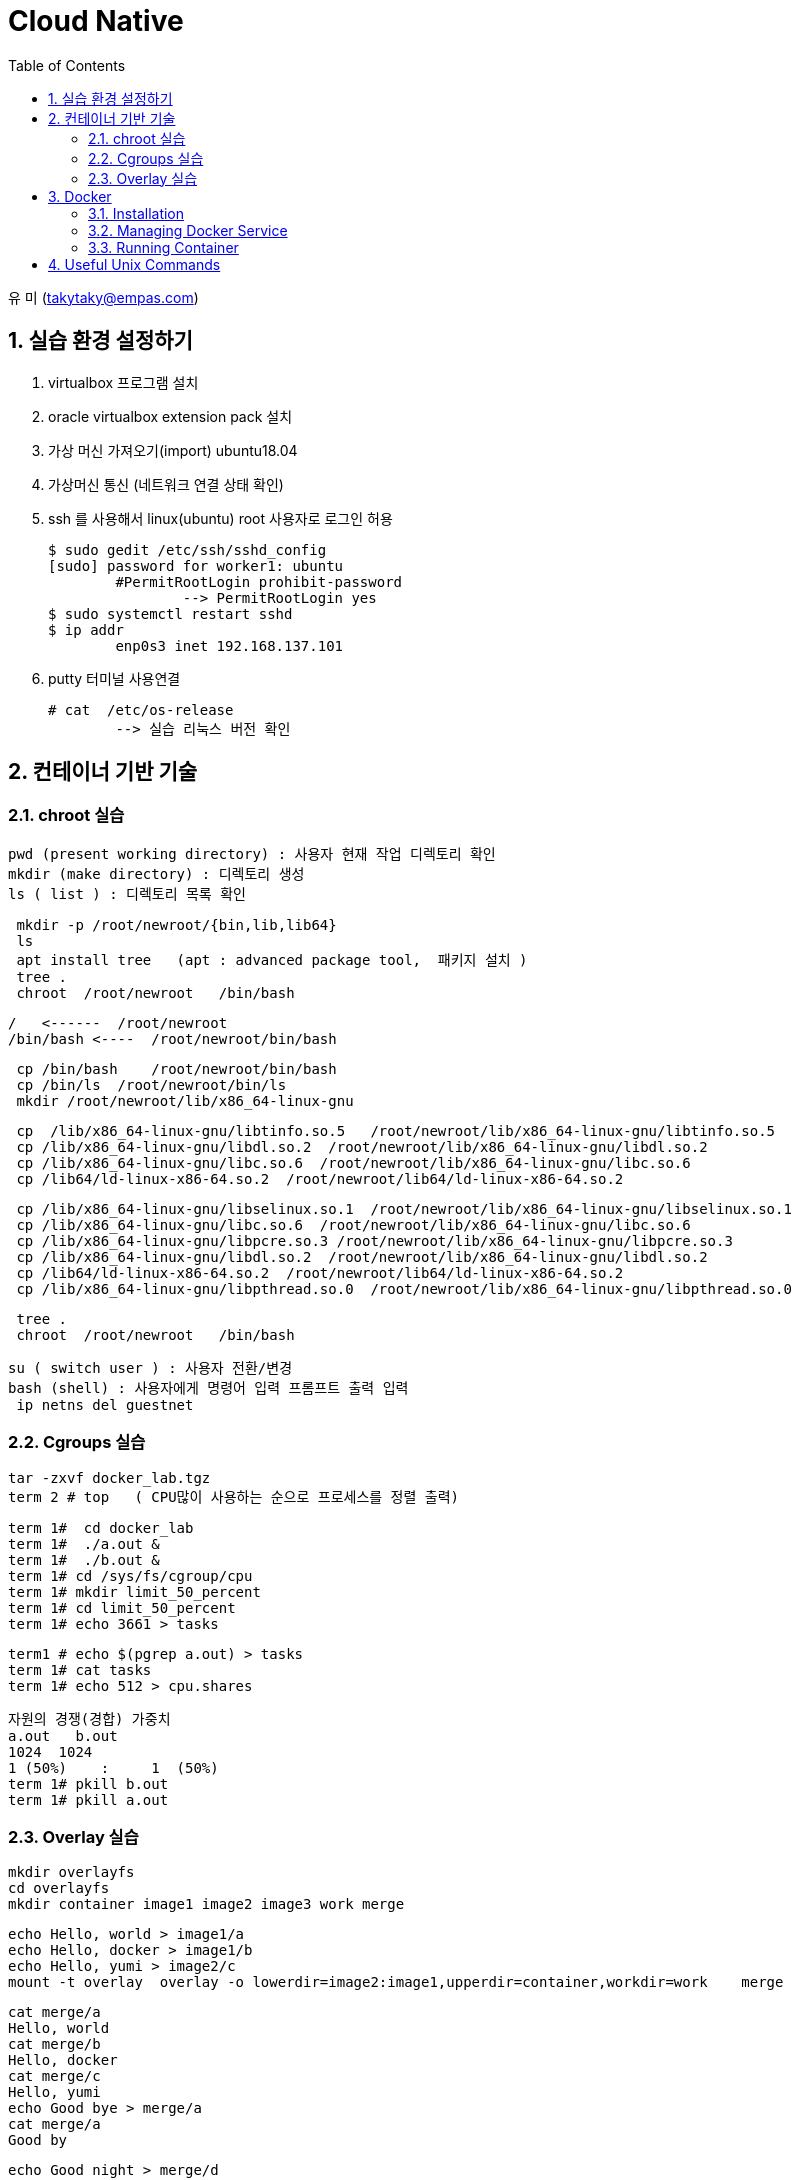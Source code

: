 = Cloud Native
:sectnums:
:toc: left

유 미 (takytaky@empas.com)

== 실습 환경 설정하기

. virtualbox 프로그램 설치 
. oracle virtualbox extension pack 설치 
. 가상 머신 가져오기(import)  ubuntu18.04
. 가상머신 통신 (네트워크 연결 상태 확인) 
. ssh 를 사용해서 linux(ubuntu) root 사용자로 로그인 허용 
[source, bash]
$ sudo gedit /etc/ssh/sshd_config
[sudo] password for worker1: ubuntu 
	#PermitRootLogin prohibit-password 
		--> PermitRootLogin yes 
$ sudo systemctl restart sshd 
$ ip addr 
	enp0s3 inet 192.168.137.101
	
. putty 터미널 사용연결 
[source, bash]
# cat  /etc/os-release 
	--> 실습 리눅스 버전 확인 

== 컨테이너 기반 기술 
=== chroot 실습 
[source, bash]
pwd (present working directory) : 사용자 현재 작업 디렉토리 확인 
mkdir (make directory) : 디렉토리 생성 
ls ( list ) : 디렉토리 목록 확인 

[source, bash]
 mkdir -p /root/newroot/{bin,lib,lib64}
 ls 
 apt install tree   (apt : advanced package tool,  패키지 설치 ) 
 tree .
 chroot  /root/newroot   /bin/bash 

[source, bash]
/   <------  /root/newroot
/bin/bash <----  /root/newroot/bin/bash 

[source, bash]
 cp /bin/bash    /root/newroot/bin/bash
 cp /bin/ls  /root/newroot/bin/ls
 mkdir /root/newroot/lib/x86_64-linux-gnu

[source, bash]
 cp  /lib/x86_64-linux-gnu/libtinfo.so.5   /root/newroot/lib/x86_64-linux-gnu/libtinfo.so.5
 cp /lib/x86_64-linux-gnu/libdl.so.2  /root/newroot/lib/x86_64-linux-gnu/libdl.so.2
 cp /lib/x86_64-linux-gnu/libc.so.6  /root/newroot/lib/x86_64-linux-gnu/libc.so.6
 cp /lib64/ld-linux-x86-64.so.2  /root/newroot/lib64/ld-linux-x86-64.so.2

[source, bash]
 cp /lib/x86_64-linux-gnu/libselinux.so.1  /root/newroot/lib/x86_64-linux-gnu/libselinux.so.1
 cp /lib/x86_64-linux-gnu/libc.so.6  /root/newroot/lib/x86_64-linux-gnu/libc.so.6
 cp /lib/x86_64-linux-gnu/libpcre.so.3 /root/newroot/lib/x86_64-linux-gnu/libpcre.so.3
 cp /lib/x86_64-linux-gnu/libdl.so.2  /root/newroot/lib/x86_64-linux-gnu/libdl.so.2
 cp /lib64/ld-linux-x86-64.so.2  /root/newroot/lib64/ld-linux-x86-64.so.2
 cp /lib/x86_64-linux-gnu/libpthread.so.0  /root/newroot/lib/x86_64-linux-gnu/libpthread.so.0

[source, bash]
 tree .
 chroot  /root/newroot   /bin/bash 

[source, bash]
su ( switch user ) : 사용자 전환/변경 
bash (shell) : 사용자에게 명령어 입력 프롬프트 출력 입력 
 ip netns del guestnet

=== Cgroups 실습 

[source, bash]
tar -zxvf docker_lab.tgz
term 2 # top   ( CPU많이 사용하는 순으로 프로세스를 정렬 출력)

[source, bash]
term 1#  cd docker_lab
term 1#  ./a.out & 
term 1#  ./b.out & 
term 1# cd /sys/fs/cgroup/cpu
term 1# mkdir limit_50_percent 
term 1# cd limit_50_percent 
term 1# echo 3661 > tasks

[source, bash]
term1 # echo $(pgrep a.out) > tasks
term 1# cat tasks 
term 1# echo 512 > cpu.shares

[source, bash]
자원의 경쟁(경합) 가중치 
a.out   b.out 
1024  1024 
1 (50%)    :     1  (50%)
term 1# pkill b.out 
term 1# pkill a.out 

=== Overlay 실습 

[source, bash]
mkdir overlayfs
cd overlayfs
mkdir container image1 image2 image3 work merge

[source, bash]
echo Hello, world > image1/a
echo Hello, docker > image1/b
echo Hello, yumi > image2/c
mount -t overlay  overlay -o lowerdir=image2:image1,upperdir=container,workdir=work    merge

[source, bash]
cat merge/a
Hello, world
cat merge/b
Hello, docker
cat merge/c
Hello, yumi
echo Good bye > merge/a
cat merge/a
Good by

[source, bash]
echo Good night > merge/d
rm merge/b

== Docker
=== Installation
==== using script
[source, bash]
curl -fsSL https://get.docker.com -o install.sh
less install.sh
chmod +x install.sh 
install.sh 

==== using apt-get
[source, bash]
uname -r #check the version
cat /etc/os-release
NAME="Ubuntu"
VERSION="18.04.5 LTS (Bionic Beaver)"

[source, bash]
apt-get update    
sudo apt-get install -y  apt-transport-https ca-certificates curl software-properties-common
https를 사용해서 레포지토리를 사용할 수 있도록 필요한 패키지를 설치한다. 
curl -fsSL https://download.docker.com/linux/ubuntu/gpg | sudo apt-key add -
Docker 공식 리포지토리에서 패키지를 다운로드 받았을때 위변조 확인을 위한 GPG 키를 추가한다.
apt-key fingerprint
/etc/apt/trusted.gpg
pub   rsa4096 2017-02-22 [SCEA]
      9DC8 5822 9FC7 DD38 854A  E2D8 8D81 803C 0EBF CD88
uid           [ unknown] Docker Release (CE deb) <docker@docker.com>
sub   rsa4096 2017-02-22 [S]
Docker.com 의 GPG 키가 등록됐는지 확인한다. 
add-apt-repository "deb [arch=amd64] https://download.docker.com/linux/ubuntu $(lsb_release -cs) stable"
Docker 공식 저장소를 리포지토리로 등록한다.
grep docker /etc/apt/sources.list
deb [arch=amd64] https://download.docker.com/linux/ubuntu bionic stable
저장소 등록정보에 기록됐는지 확인한다. 
apt-get update    
리포지토리 정보를 갱신
apt-get install -y docker-ce
docker container engine 을 설치한다.

[source, bash]
vim /etc/apt/sources.list #오타 수정 

=== Managing Docker Service
[source, bash]
systemctl status docker 
systemctl enable docker  --> docker 를 시스템 부팅 시 자동 실행 
systemctl restart docker 
systemctl stop docker 
systemctl start docker 

=== Running Container
==== Interactive
[source, bash]
docker container run -it --name c1 centos /bin/ping localhost

==== Detached
[source, bash]
docker container run -d --name web httpd
docker container logs web
docker container exec -it web /bin/bash

[source, bash]
docker container inspect web | grep IPAddr
curl -sf http://172.17.0.3

==== Copy
[source, bash]
docker container cp hostfile  test00:/containerfile
docker container exec test00  cat /containerfile
docker container cp test00:/containerfile    hostfile

==== 모든컨테이너 일괄 삭제하기 
[source, bash]
alias conrm='docker container rm -f $(docker container ps -aq)'

==== docker container diff 실습
[source, bash]
docker container run -it --name test01  centos
docker container inspect test01 | grep -C2 UpperDir

==== Networking
[source, bash]
docker container run -d --name web1 -p 8080:80 nginx
docker container run -d --name web2 -p 8181:80 nginx

[source, bash]
docker container inspect web1 | grep IPAddr
                  "IPAddress": "172.17.0.2",
docker container inspect web2 | grep IPAddr
                  "IPAddress": "172.17.0.3",

[source, bash]
echo "This is web1 server" > index.html
docker container cp index.html  web1:/usr/share/nginx/html/index.html

[source, bash]
echo "This is web2 server" > index.html
docker container cp index.html web2:/usr/share/nginx/html/index.html

[source, bash]
curl -sf http://172.17.0.2
This is web1 server
This is web2 server

[source, bash]
web browser 
http://192.168.137.101:8080
http://192.168.137.101:8080

[source, bash]
docker network ls
NETWORK ID     NAME      DRIVER    SCOPE
5db7f0b30b02   bridge    bridge    local
515d21ee2b86   host      host      local
fc133b3066a6   none      null      local

[source, bash]
docker network inspect bridge

[source, bash]
docker container run -it --name host00 --net host centos
docker container run -it --name none00 --net none centos

== Useful Unix Commands
[source, bash]
watch -n 1 docker container ps -a